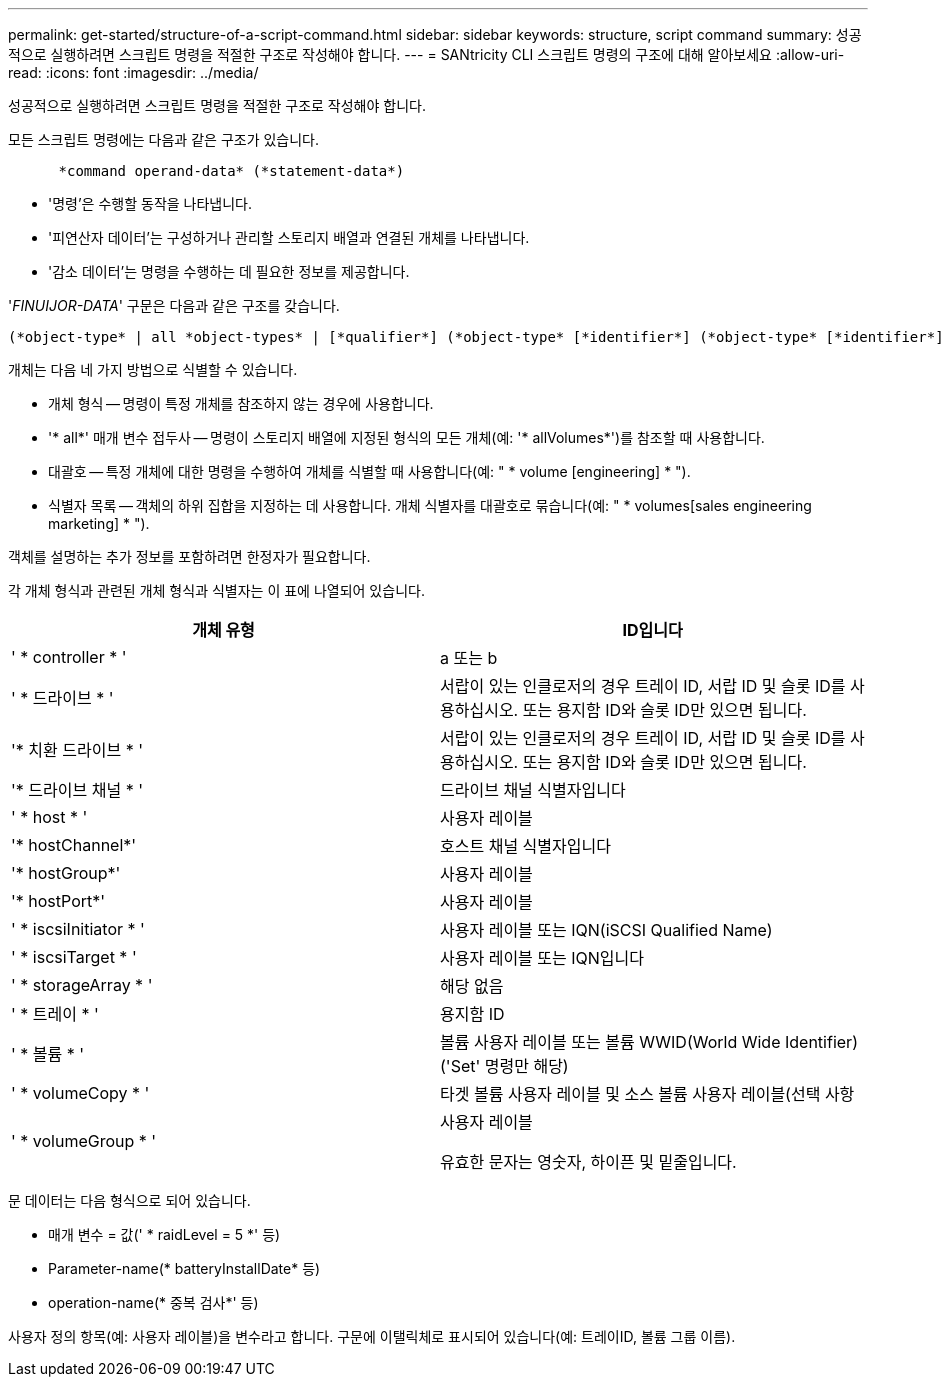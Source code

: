 ---
permalink: get-started/structure-of-a-script-command.html 
sidebar: sidebar 
keywords: structure, script command 
summary: 성공적으로 실행하려면 스크립트 명령을 적절한 구조로 작성해야 합니다. 
---
= SANtricity CLI 스크립트 명령의 구조에 대해 알아보세요
:allow-uri-read: 
:icons: font
:imagesdir: ../media/


[role="lead"]
성공적으로 실행하려면 스크립트 명령을 적절한 구조로 작성해야 합니다.

모든 스크립트 명령에는 다음과 같은 구조가 있습니다.

[listing]
----

      *command operand-data* (*statement-data*)
----
* '명령'은 수행할 동작을 나타냅니다.
* '피연산자 데이터'는 구성하거나 관리할 스토리지 배열과 연결된 개체를 나타냅니다.
* '감소 데이터'는 명령을 수행하는 데 필요한 정보를 제공합니다.


'_FINUIJOR-DATA_' 구문은 다음과 같은 구조를 갖습니다.

[listing]
----
(*object-type* | all *object-types* | [*qualifier*] (*object-type* [*identifier*] (*object-type* [*identifier*] | *object-types* [*identifier-list*])))
----
개체는 다음 네 가지 방법으로 식별할 수 있습니다.

* 개체 형식 -- 명령이 특정 개체를 참조하지 않는 경우에 사용합니다.
* '* all*' 매개 변수 접두사 -- 명령이 스토리지 배열에 지정된 형식의 모든 개체(예: '* allVolumes*')를 참조할 때 사용합니다.
* 대괄호 -- 특정 개체에 대한 명령을 수행하여 개체를 식별할 때 사용합니다(예: " * volume [engineering] * ").
* 식별자 목록 -- 객체의 하위 집합을 지정하는 데 사용합니다. 개체 식별자를 대괄호로 묶습니다(예: " * volumes[sales engineering marketing] * ").


객체를 설명하는 추가 정보를 포함하려면 한정자가 필요합니다.

각 개체 형식과 관련된 개체 형식과 식별자는 이 표에 나열되어 있습니다.

[cols="2*"]
|===
| 개체 유형 | ID입니다 


 a| 
' * controller * '
 a| 
a 또는 b



 a| 
' * 드라이브 * '
 a| 
서랍이 있는 인클로저의 경우 트레이 ID, 서랍 ID 및 슬롯 ID를 사용하십시오. 또는 용지함 ID와 슬롯 ID만 있으면 됩니다.



 a| 
'* 치환 드라이브 * '
 a| 
서랍이 있는 인클로저의 경우 트레이 ID, 서랍 ID 및 슬롯 ID를 사용하십시오. 또는 용지함 ID와 슬롯 ID만 있으면 됩니다.



 a| 
'* 드라이브 채널 * '
 a| 
드라이브 채널 식별자입니다



 a| 
' * host * '
 a| 
사용자 레이블



 a| 
'* hostChannel*'
 a| 
호스트 채널 식별자입니다



 a| 
'* hostGroup*'
 a| 
사용자 레이블



 a| 
'* hostPort*'
 a| 
사용자 레이블



 a| 
' * iscsiInitiator * '
 a| 
사용자 레이블 또는 IQN(iSCSI Qualified Name)



 a| 
' * iscsiTarget * '
 a| 
사용자 레이블 또는 IQN입니다



 a| 
' * storageArray * '
 a| 
해당 없음



 a| 
' * 트레이 * '
 a| 
용지함 ID



 a| 
' * 볼륨 * '
 a| 
볼륨 사용자 레이블 또는 볼륨 WWID(World Wide Identifier)('Set' 명령만 해당)



 a| 
' * volumeCopy * '
 a| 
타겟 볼륨 사용자 레이블 및 소스 볼륨 사용자 레이블(선택 사항



 a| 
' * volumeGroup * '
 a| 
사용자 레이블

유효한 문자는 영숫자, 하이픈 및 밑줄입니다.

|===
문 데이터는 다음 형식으로 되어 있습니다.

* 매개 변수 = 값(' * raidLevel = 5 *' 등)
* Parameter-name(* batteryInstallDate* 등)
* operation-name(* 중복 검사*' 등)


사용자 정의 항목(예: 사용자 레이블)을 변수라고 합니다. 구문에 이탤릭체로 표시되어 있습니다(예: 트레이ID, 볼륨 그룹 이름).
